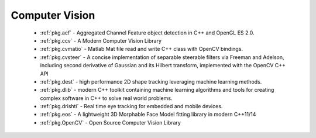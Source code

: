 .. spelling::

  Matlab
  Morphable
  Adelson

Computer Vision
---------------

 - :ref:`pkg.acf` - Aggregated Channel Feature object detection in C++ and OpenGL ES 2.0.
 - :ref:`pkg.ccv` - A Modern Computer Vision Library
 - :ref:`pkg.cvmatio` - Matlab Mat file read and write C++ class with OpenCV bindings.
 - :ref:`pkg.cvsteer` - A concise implementation of separable steerable filters
   via Freeman and Adelson, including second derivative of Gaussian and its
   Hilbert transform, implemented with the OpenCV C++ API
 - :ref:`pkg.dest` - high performance 2D shape tracking leveraging machine learning methods.
 - :ref:`pkg.dlib` -  modern C++ toolkit containing machine learning algorithms and tools for creating complex software in C++ to solve real world problems.
 - :ref:`pkg.drishti` - Real time eye tracking for embedded and mobile devices.
 - :ref:`pkg.eos` - A lightweight 3D Morphable Face Model fitting library in modern C++11/14
 - :ref:`pkg.OpenCV` - Open Source Computer Vision Library
